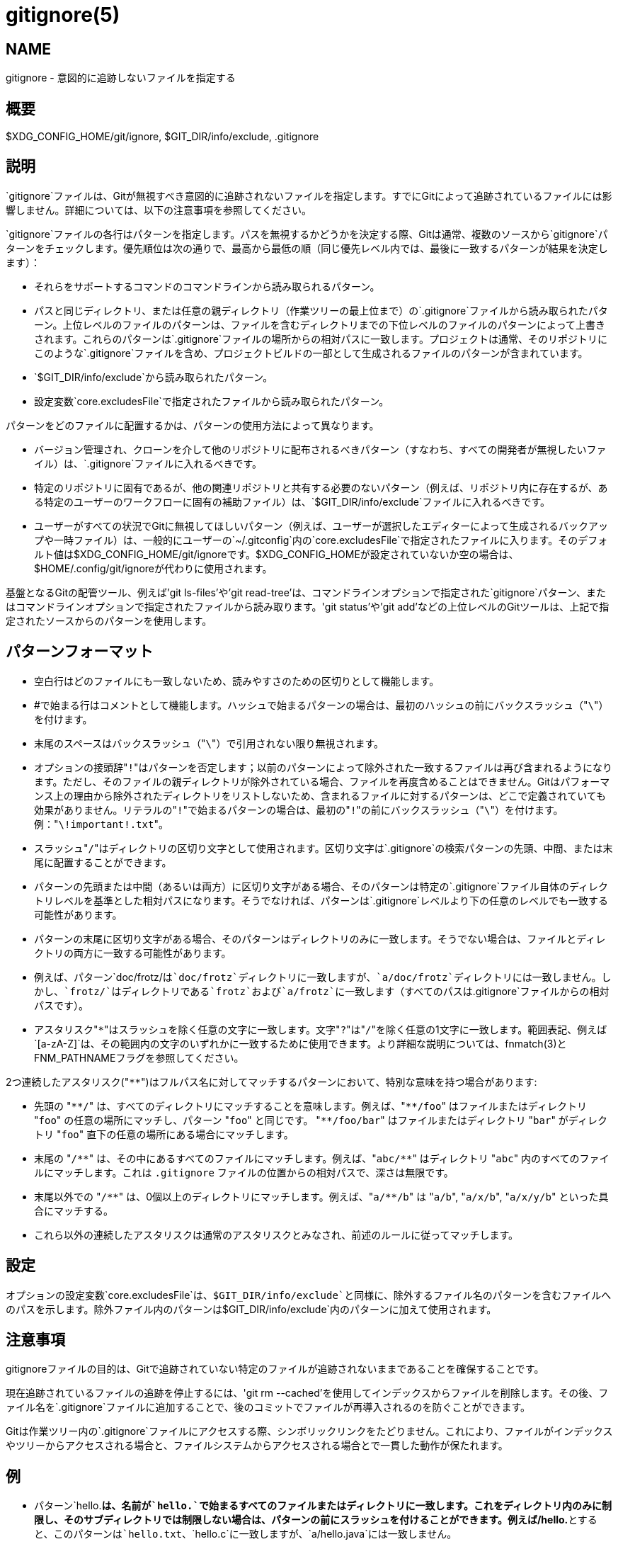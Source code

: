 gitignore(5)
============

NAME
----
gitignore - 意図的に追跡しないファイルを指定する

概要
--
$XDG_CONFIG_HOME/git/ignore, $GIT_DIR/info/exclude, .gitignore

説明
--

`gitignore`ファイルは、Gitが無視すべき意図的に追跡されないファイルを指定します。すでにGitによって追跡されているファイルには影響しません。詳細については、以下の注意事項を参照してください。

`gitignore`ファイルの各行はパターンを指定します。パスを無視するかどうかを決定する際、Gitは通常、複数のソースから`gitignore`パターンをチェックします。優先順位は次の通りで、最高から最低の順（同じ優先レベル内では、最後に一致するパターンが結果を決定します）：

 * それらをサポートするコマンドのコマンドラインから読み取られるパターン。

 * パスと同じディレクトリ、または任意の親ディレクトリ（作業ツリーの最上位まで）の`.gitignore`ファイルから読み取られたパターン。上位レベルのファイルのパターンは、ファイルを含むディレクトリまでの下位レベルのファイルのパターンによって上書きされます。これらのパターンは`.gitignore`ファイルの場所からの相対パスに一致します。プロジェクトは通常、そのリポジトリにこのような`.gitignore`ファイルを含め、プロジェクトビルドの一部として生成されるファイルのパターンが含まれています。

 * `$GIT_DIR/info/exclude`から読み取られたパターン。

 * 設定変数`core.excludesFile`で指定されたファイルから読み取られたパターン。

パターンをどのファイルに配置するかは、パターンの使用方法によって異なります。

 * バージョン管理され、クローンを介して他のリポジトリに配布されるべきパターン（すなわち、すべての開発者が無視したいファイル）は、`.gitignore`ファイルに入れるべきです。

 * 特定のリポジトリに固有であるが、他の関連リポジトリと共有する必要のないパターン（例えば、リポジトリ内に存在するが、ある特定のユーザーのワークフローに固有の補助ファイル）は、`$GIT_DIR/info/exclude`ファイルに入れるべきです。

 * ユーザーがすべての状況でGitに無視してほしいパターン（例えば、ユーザーが選択したエディターによって生成されるバックアップや一時ファイル）は、一般的にユーザーの`~/.gitconfig`内の`core.excludesFile`で指定されたファイルに入ります。そのデフォルト値は$XDG_CONFIG_HOME/git/ignoreです。$XDG_CONFIG_HOMEが設定されていないか空の場合は、$HOME/.config/git/ignoreが代わりに使用されます。

基盤となるGitの配管ツール、例えば'git ls-files'や'git read-tree'は、コマンドラインオプションで指定された`gitignore`パターン、またはコマンドラインオプションで指定されたファイルから読み取ります。'git status'や'git add'などの上位レベルのGitツールは、上記で指定されたソースからのパターンを使用します。

パターンフォーマット
----------

 - 空白行はどのファイルにも一致しないため、読みやすさのための区切りとして機能します。

 - #で始まる行はコメントとして機能します。ハッシュで始まるパターンの場合は、最初のハッシュの前にバックスラッシュ（"`\`"）を付けます。

 - 末尾のスペースはバックスラッシュ（"`\`"）で引用されない限り無視されます。

 - オプションの接頭辞"`!`"はパターンを否定します；以前のパターンによって除外された一致するファイルは再び含まれるようになります。ただし、そのファイルの親ディレクトリが除外されている場合、ファイルを再度含めることはできません。Gitはパフォーマンス上の理由から除外されたディレクトリをリストしないため、含まれるファイルに対するパターンは、どこで定義されていても効果がありません。リテラルの"`!`"で始まるパターンの場合は、最初の"`!`"の前にバックスラッシュ（"`\`"）を付けます。例："`\!important!.txt`"。

 - スラッシュ"`/`"はディレクトリの区切り文字として使用されます。区切り文字は`.gitignore`の検索パターンの先頭、中間、または末尾に配置することができます。

 - パターンの先頭または中間（あるいは両方）に区切り文字がある場合、そのパターンは特定の`.gitignore`ファイル自体のディレクトリレベルを基準とした相対パスになります。そうでなければ、パターンは`.gitignore`レベルより下の任意のレベルでも一致する可能性があります。

 - パターンの末尾に区切り文字がある場合、そのパターンはディレクトリのみに一致します。そうでない場合は、ファイルとディレクトリの両方に一致する可能性があります。

 - 例えば、パターン`doc/frotz/`は`doc/frotz`ディレクトリに一致しますが、`a/doc/frotz`ディレクトリには一致しません。しかし、`frotz/`はディレクトリである`frotz`および`a/frotz`に一致します（すべてのパスは`.gitignore`ファイルからの相対パスです）。

 - アスタリスク"`*`"はスラッシュを除く任意の文字に一致します。文字"`?`"は"`/`"を除く任意の1文字に一致します。範囲表記、例えば`[a-zA-Z]`は、その範囲内の文字のいずれかに一致するために使用できます。より詳細な説明については、fnmatch(3)とFNM_PATHNAMEフラグを参照してください。

2つ連続したアスタリスク("`**`")はフルパス名に対してマッチするパターンにおいて、特別な意味を持つ場合があります:

 - 先頭の "`**/`" は、すべてのディレクトリにマッチすることを意味します。例えば、"`**/foo`" はファイルまたはディレクトリ "`foo`" の任意の場所にマッチし、パターン "`foo`" と同じです。 "`**/foo/bar`" はファイルまたはディレクトリ "`bar`" がディレクトリ "`foo`" 直下の任意の場所にある場合にマッチします。

 - 末尾の "`/**`" は、その中にあるすべてのファイルにマッチします。例えば、"`abc/**`" はディレクトリ "`abc`" 内のすべてのファイルにマッチします。これは `.gitignore` ファイルの位置からの相対パスで、深さは無限です。

 - 末尾以外での "`/**`" は、0個以上のディレクトリにマッチします。例えば、"`a/**/b`" は "`a/b`", "`a/x/b`", "`a/x/y/b`" といった具合にマッチする。

 - これら以外の連続したアスタリスクは通常のアスタリスクとみなされ、前述のルールに従ってマッチします。

設定
--

オプションの設定変数`core.excludesFile`は、`$GIT_DIR/info/exclude`と同様に、除外するファイル名のパターンを含むファイルへのパスを示します。除外ファイル内のパターンは`$GIT_DIR/info/exclude`内のパターンに加えて使用されます。

注意事項
----

gitignoreファイルの目的は、Gitで追跡されていない特定のファイルが追跡されないままであることを確保することです。

現在追跡されているファイルの追跡を停止するには、'git rm --cached'を使用してインデックスからファイルを削除します。その後、ファイル名を`.gitignore`ファイルに追加することで、後のコミットでファイルが再導入されるのを防ぐことができます。

Gitは作業ツリー内の`.gitignore`ファイルにアクセスする際、シンボリックリンクをたどりません。これにより、ファイルがインデックスやツリーからアクセスされる場合と、ファイルシステムからアクセスされる場合とで一貫した動作が保たれます。

例
-

 - パターン`hello.*`は、名前が`hello.`で始まるすべてのファイルまたはディレクトリに一致します。これをディレクトリ内のみに制限し、そのサブディレクトリでは制限しない場合は、パターンの前にスラッシュを付けることができます。例えば`/hello.*`とすると、このパターンは`hello.txt`、`hello.c`に一致しますが、`a/hello.java`には一致しません。

 - パターン`foo/`はディレクトリ`foo`とその下のパスに一致しますが、通常のファイルやシンボリックリンク`foo`には一致しません（これは一般的にGitでのパス指定の動作方法と一致しています）

 - パターン`doc/frotz`と`/doc/frotz`は、どの`.gitignore`ファイルでも同じ効果を持ちます。言い換えれば、パターンの途中にスラッシュがある場合、先頭のスラッシュは関係ありません。

 - パターン`foo/*`は`foo/test.json`（通常のファイル）、`foo/bar`（ディレクトリ）に一致しますが、`foo/bar/hello.c`（通常のファイル）には一致しません。これはパターン内のアスタリスクがスラッシュを含む`bar/hello.c`に一致しないためです。

--------------------------------------------------------------
    $ git status
    [...]
    # 追跡されていないファイル:
    [...]
    #       Documentation/foo.html
    #       Documentation/gitignore.html
    #       file.o
    #       lib.a
    #       src/internal.o
    [...]
    $ cat .git/info/exclude
    # オブジェクトとアーカイブを無視、ツリー内のどこでも。
    *.[oa]
    $ cat Documentation/.gitignore
    # 生成されたhtmlファイルを無視、
    *.html
    # 手動で管理されるfoo.htmlを除く
    !foo.html
    $ git status
    [...]
    # 追跡されていないファイル:
    [...]
    #       Documentation/foo.html
    [...]
--------------------------------------------------------------

別の例:

--------------------------------------------------------------
    $ cat .gitignore
    vmlinux*
    $ ls arch/foo/kernel/vm*
    arch/foo/kernel/vmlinux.lds.S
    $ echo '!/vmlinux*' >arch/foo/kernel/.gitignore
--------------------------------------------------------------

2番目の.gitignoreは、Gitが`arch/foo/kernel/vmlinux.lds.S`を無視するのを防ぎます。

特定のディレクトリ`foo/bar`を除くすべてを除外する例（`/*`に注意 - スラッシュがなければ、ワイルドカードは`foo/bar`内のすべてのものも除外してしまいます）：

--------------------------------------------------------------
    $ cat .gitignore
    # foo/bar ディレクトリ以外のすべてを除外
    /*
    !/foo
    /foo/*
    !/foo/bar
--------------------------------------------------------------

関連項目
----
linkgit:git-rm[1], linkgit:gitrepository-layout[5], linkgit:git-check-ignore[1]

GIT
---
Part of the linkgit:git[1] suite
